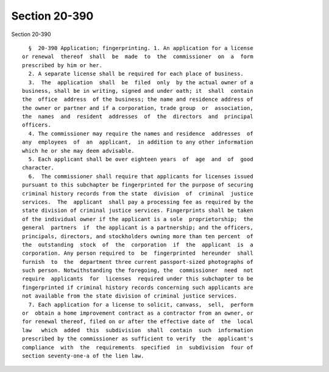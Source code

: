 Section 20-390
==============

Section 20-390 ::    
        
     
        §  20-390 Application; fingerprinting. 1. An application for a license
      or renewal  thereof  shall  be  made  to  the  commissioner  on  a  form
      prescribed by him or her.
        2. A separate license shall be required for each place of business.
        3.  The  application  shall  be  filed  only  by the actual owner of a
      business, shall be in writing, signed and under oath; it  shall  contain
      the  office  address  of the business; the name and residence address of
      the owner or partner and if a corporation, trade group  or  association,
      the  names  and  resident  addresses  of  the  directors  and  principal
      officers.
        4. The commissioner may require the names and residence  addresses  of
      any  employees  of  an  applicant,  in addition to any other information
      which he or she may deem advisable.
        5. Each applicant shall be over eighteen years  of  age  and  of  good
      character.
        6.  The commissioner shall require that applicants for licenses issued
      pursuant to this subchapter be fingerprinted for the purpose of securing
      criminal history records from the state  division  of  criminal  justice
      services.  The  applicant  shall pay a processing fee as required by the
      state division of criminal justice services. Fingerprints shall be taken
      of the individual owner if the applicant is a sole  proprietorship;  the
      general  partners  if  the applicant is a partnership; and the officers,
      principals, directors, and stockholders owning more than ten percent  of
      the  outstanding  stock  of  the  corporation  if  the  applicant  is  a
      corporation. Any person required to  be  fingerprinted  hereunder  shall
      furnish  to  the  department three current passport-sized photographs of
      such person. Notwithstanding the foregoing, the  commissioner  need  not
      require  applicants  for  licenses  required under this subchapter to be
      fingerprinted if criminal history records concerning such applicants are
      not available from the state division of criminal justice services.
        7. Each application for a license to solicit, canvass,  sell,  perform
      or  obtain a home improvement contract as a contractor from an owner, or
      for renewal thereof, filed on or after the effective date of  the  local
      law   which  added  this  subdivision  shall  contain  such  information
      prescribed by the commissioner as sufficient to verify  the  applicant's
      compliance  with  the  requirements  specified  in  subdivision  four of
      section seventy-one-a of the lien law.
    
    
    
    
    
    
    